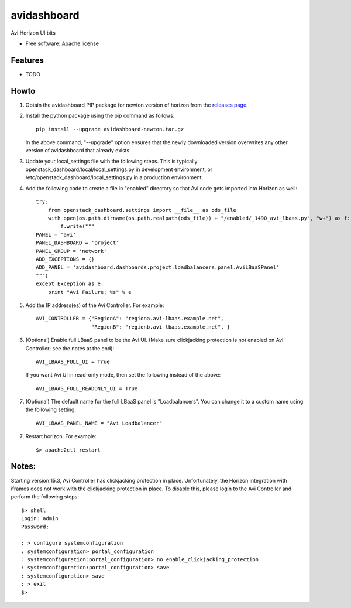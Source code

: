 ===============================
avidashboard
===============================

Avi Horizon UI bits

* Free software: Apache license

Features
--------

* TODO


Howto
-----

1. Obtain the avidashboard PIP package for newton version of horizon from the
   `releases page`_.
.. _releases page: https://github.com/avinetworks/avi-horizon-dashboard/releases/tag/latest

2. Install the python package using the pip command as follows::

    pip install --upgrade avidashboard-newton.tar.gz

   In the above command, "--upgrade" option ensures that the newly downloaded
   version overwrites any other version of avidashboard that already exists.

3. Update your local_settings file with the following steps. This is typically
   openstack_dashboard/local/local_settings.py in development environment, or
   /etc/openstack_dashboard/local_settings.py in a production environment.

4. Add the following code to create a file in "enabled" directory so that
   Avi code gets imported into Horizon as well::
    
    try:
        from openstack_dashboard.settings import __file__ as ods_file
        with open(os.path.dirname(os.path.realpath(ods_file)) + "/enabled/_1490_avi_lbaas.py", "w+") as f:
            f.write("""
    PANEL = 'avi'
    PANEL_DASHBOARD = 'project'
    PANEL_GROUP = 'network'
    ADD_EXCEPTIONS = {}
    ADD_PANEL = 'avidashboard.dashboards.project.loadbalancers.panel.AviLBaaSPanel'
    """)
    except Exception as e:
        print "Avi Failure: %s" % e

5. Add the IP address(es) of the Avi Controller.
   For example::

    AVI_CONTROLLER = {"RegionA": "regiona.avi-lbaas.example.net",
                      "RegionB": "regionb.avi-lbaas.example.net", }

6. (Optional) Enable full LBaaS panel to be the Avi UI. 
   (Make sure clickjacking protection is not enabled on
   Avi Controller; see the notes at the end)::

    AVI_LBAAS_FULL_UI = True

   If you want Avi UI in read-only mode, then set the following
   instead of the above::

    AVI_LBAAS_FULL_READONLY_UI = True

7. (Optional) The default name for the full LBaaS panel is "Loadbalancers". You can change it
   to a custom name using the following setting::

    AVI_LBAAS_PANEL_NAME = "Avi Loadbalancer"

7. Restart horizon. For example::

    $> apache2ctl restart


Notes:
-----

Starting version 15.3, Avi Controller has clickjacking protection in place.
Unfortunately, the Horizon integration with iframes does not work with the clickjacking
protection in place. To disable this, please login to the Avi Controller and perform
the following steps::

   $> shell
   Login: admin
   Password:

   : > configure systemconfiguration
   : systemconfiguration> portal_configuration
   : systemconfiguration:portal_configuration> no enable_clickjacking_protection
   : systemconfiguration:portal_configuration> save
   : systemconfiguration> save
   : > exit
   $>
